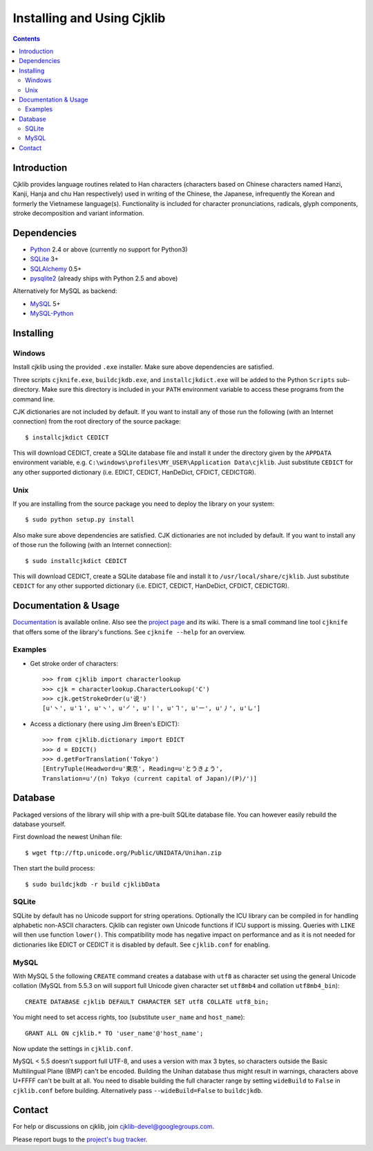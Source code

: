 ===========================
Installing and Using Cjklib
===========================

.. contents::

Introduction
============
Cjklib provides language routines related to Han characters (characters based
on Chinese characters named Hanzi, Kanji, Hanja and chu Han respectively) used
in writing of the Chinese, the Japanese, infrequently the Korean and formerly
the Vietnamese language(s). Functionality is included for character
pronunciations, radicals, glyph components, stroke decomposition and variant
information.

Dependencies
============
- Python_ 2.4 or above (currently no support for Python3)
- SQLite_ 3+
- SQLAlchemy_ 0.5+
- pysqlite2_ (already ships with Python 2.5 and above)

Alternatively for MySQL as backend:

- MySQL_ 5+
- MySQL-Python_

.. _Python: http://www.python.org/download/
.. _SQLite: http://www.sqlite.org/download.html
.. _MySQL: http://www.mysql.com/downloads/mysql/
.. _SQLAlchemy: http://www.sqlalchemy.org/download.html
.. _pysqlite2: http://code.google.com/p/pysqlite/downloads/list
.. _MySQL-Python: http://sourceforge.net/projects/mysql-python/

Installing
==========

Windows
-------
Install cjklib using the provided ``.exe`` installer. Make sure above
dependencies are satisfied.

Three scripts ``cjknife.exe``, ``buildcjkdb.exe``, and ``installcjkdict.exe``
will be added to the Python ``Scripts`` sub-directory. Make sure this directory
is included in your ``PATH`` environment variable to access these programs from
the command line.

CJK dictionaries are not included by default. If you want to install any of
those run the following (with an Internet connection) from the root directory
of the source package::

    $ installcjkdict CEDICT

This will download CEDICT, create a SQLite database file and install it under
the directory given by the ``APPDATA`` environment variable, e.g.
``C:\windows\profiles\MY_USER\Application Data\cjklib``. Just substitute
``CEDICT`` for any other supported dictionary (i.e. EDICT, CEDICT, HanDeDict,
CFDICT, CEDICTGR).

Unix
----
If you are installing from the source package you need to deploy the library on
your system::

    $ sudo python setup.py install

Also make sure above dependencies are satisfied. CJK dictionaries are not
included by default. If you want to install any of those run the following
(with an Internet connection)::

    $ sudo installcjkdict CEDICT

This will download CEDICT, create a SQLite database file and install it to
``/usr/local/share/cjklib``. Just substitute ``CEDICT`` for any other supported
dictionary (i.e. EDICT, CEDICT, HanDeDict, CFDICT, CEDICTGR).


Documentation & Usage
=====================
Documentation_ is available online. Also see the `project page`_ and its wiki.
There is a small command line tool ``cjknife`` that offers some of the library's
functions. See ``cjknife --help`` for an overview.

.. _Documentation: http://cjklib.org/
.. _project page: http://code.google.com/p/cjklib/

Examples
--------

- Get stroke order of characters::

    >>> from cjklib import characterlookup
    >>> cjk = characterlookup.CharacterLookup('C')
    >>> cjk.getStrokeOrder(u'说')
    [u'㇔', u'㇊', u'㇔', u'㇒', u'㇑', u'㇕', u'㇐', u'㇓', u'㇟']

- Access a dictionary (here using Jim Breen's EDICT)::

    >>> from cjklib.dictionary import EDICT
    >>> d = EDICT()
    >>> d.getForTranslation('Tokyo')
    [EntryTuple(Headword=u'東京', Reading=u'とうきょう',
    Translation=u'/(n) Tokyo (current capital of Japan)/(P)/')]


Database
========
Packaged versions of the library will ship with a pre-built SQLite database
file. You can however easily rebuild the database yourself.

First download the newest Unihan file::

    $ wget ftp://ftp.unicode.org/Public/UNIDATA/Unihan.zip

Then start the build process::

    $ sudo buildcjkdb -r build cjklibData

SQLite
------
SQLite by default has no Unicode support for string operations. Optionally the
ICU library can be compiled in for handling alphabetic non-ASCII characters.
Cjklib can register own Unicode functions if ICU support is missing. Queries
with ``LIKE`` will then use function ``lower()``. This compatibility mode has
negative impact on performance and as it is not needed for dictionaries like
EDICT or CEDICT it is disabled by default. See ``cjklib.conf`` for enabling.

MySQL
-----
With MySQL 5 the following ``CREATE`` command creates a database with ``utf8``
as character set using the general Unicode collation
(MySQL from 5.5.3 on will support full Unicode given character set
``utf8mb4`` and collation ``utf8mb4_bin``)::

    CREATE DATABASE cjklib DEFAULT CHARACTER SET utf8 COLLATE utf8_bin;

You might need to set access rights, too (substitute ``user_name`` and
``host_name``)::

    GRANT ALL ON cjklib.* TO 'user_name'@'host_name';

Now update the settings in  ``cjklib.conf``.

MySQL < 5.5 doesn't support full UTF-8, and uses a version with max 3 bytes, so
characters outside the Basic Multilingual Plane (BMP) can't be encoded. Building
the Unihan database thus might result in warnings, characters above U+FFFF
can't be built at all. You need to disable building the full character range
by setting ``wideBuild`` to ``False`` in ``cjklib.conf`` before building.
Alternatively pass ``--wideBuild=False`` to ``buildcjkdb``.


Contact
=======
For help or discussions on cjklib, join `cjklib-devel@googlegroups.com
<http://groups.google.com/group/cjklib-devel>`_.

Please report bugs to the `project's bug tracker
<http://code.google.com/p/cjklib/issues/list>`_.


